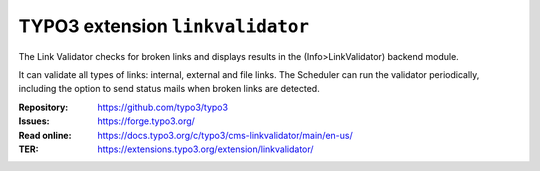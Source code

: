 =================================
TYPO3 extension ``linkvalidator``
=================================

The Link Validator checks for broken links and displays results in the
(Info>LinkValidator) backend module.

It can validate all types of links: internal, external and file links. The
Scheduler can run the validator periodically, including the option to
send status mails when broken links are detected.

:Repository:  https://github.com/typo3/typo3
:Issues:      https://forge.typo3.org/
:Read online: https://docs.typo3.org/c/typo3/cms-linkvalidator/main/en-us/
:TER:         https://extensions.typo3.org/extension/linkvalidator/

